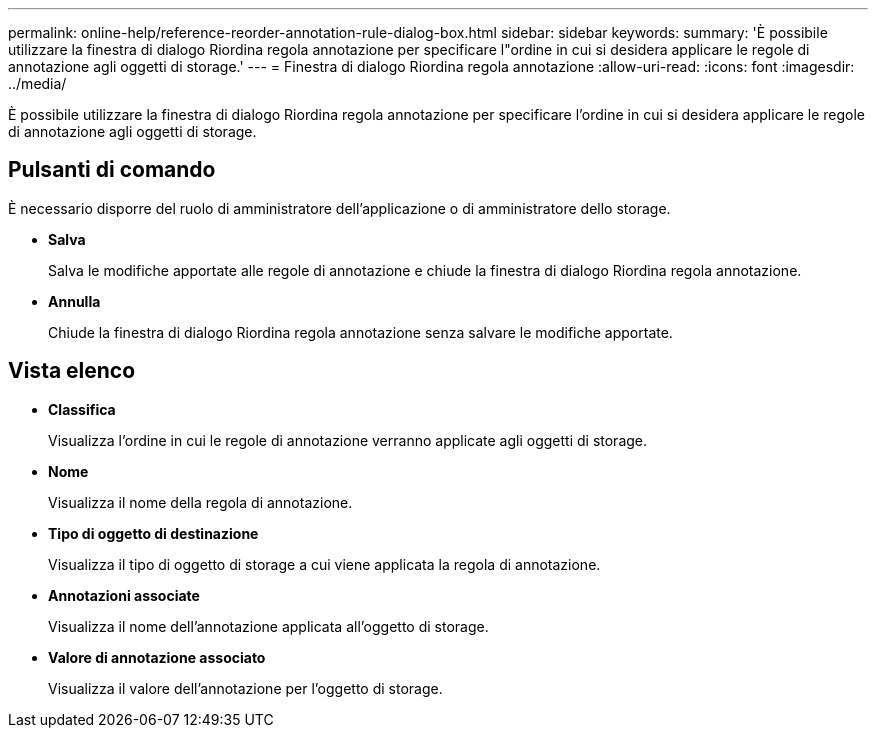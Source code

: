 ---
permalink: online-help/reference-reorder-annotation-rule-dialog-box.html 
sidebar: sidebar 
keywords:  
summary: 'È possibile utilizzare la finestra di dialogo Riordina regola annotazione per specificare l"ordine in cui si desidera applicare le regole di annotazione agli oggetti di storage.' 
---
= Finestra di dialogo Riordina regola annotazione
:allow-uri-read: 
:icons: font
:imagesdir: ../media/


[role="lead"]
È possibile utilizzare la finestra di dialogo Riordina regola annotazione per specificare l'ordine in cui si desidera applicare le regole di annotazione agli oggetti di storage.



== Pulsanti di comando

È necessario disporre del ruolo di amministratore dell'applicazione o di amministratore dello storage.

* *Salva*
+
Salva le modifiche apportate alle regole di annotazione e chiude la finestra di dialogo Riordina regola annotazione.

* *Annulla*
+
Chiude la finestra di dialogo Riordina regola annotazione senza salvare le modifiche apportate.





== Vista elenco

* *Classifica*
+
Visualizza l'ordine in cui le regole di annotazione verranno applicate agli oggetti di storage.

* *Nome*
+
Visualizza il nome della regola di annotazione.

* *Tipo di oggetto di destinazione*
+
Visualizza il tipo di oggetto di storage a cui viene applicata la regola di annotazione.

* *Annotazioni associate*
+
Visualizza il nome dell'annotazione applicata all'oggetto di storage.

* *Valore di annotazione associato*
+
Visualizza il valore dell'annotazione per l'oggetto di storage.


